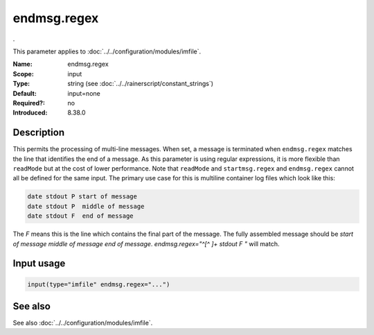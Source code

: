 .. _param-imfile-endmsg-regex:
.. _imfile.parameter.module.endmsg-regex:
.. _imfile.parameter.module.endmsg.regex:

endmsg.regex
============

.. index::
   single: imfile; endmsg.regex
   single: endmsg.regex

.. summary-start

.

.. summary-end

This parameter applies to :doc:`../../configuration/modules/imfile`.

:Name: endmsg.regex
:Scope: input
:Type: string (see :doc:`../../rainerscript/constant_strings`)
:Default: input=none
:Required?: no
:Introduced: 8.38.0

Description
-----------
.. versionadded:: 8.38.0

This permits the processing of multi-line messages. When set, a message is
terminated when ``endmsg.regex`` matches the line that
identifies the end of a message. As this parameter is using regular
expressions, it is more flexible than ``readMode`` but at the cost of lower
performance.
Note that ``readMode`` and ``startmsg.regex`` and ``endmsg.regex`` cannot all be
defined for the same input.
The primary use case for this is multiline container log files which look like
this:

.. code-block:: none

    date stdout P start of message
    date stdout P  middle of message
    date stdout F  end of message

The `F` means this is the line which contains the final part of the message.
The fully assembled message should be `start of message middle of message end of
message`.  `endmsg.regex="^[^ ]+ stdout F "` will match.

Input usage
-----------
.. _param-imfile-input-endmsg-regex:
.. _imfile.parameter.input.endmsg-regex:
.. code-block:: rsyslog

   input(type="imfile" endmsg.regex="...")

See also
--------
See also :doc:`../../configuration/modules/imfile`.

